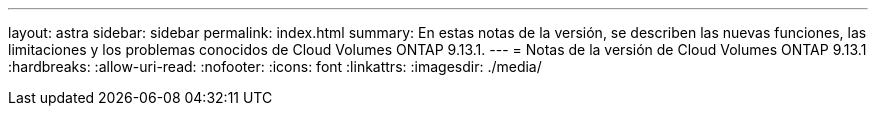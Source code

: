 ---
layout: astra 
sidebar: sidebar 
permalink: index.html 
summary: En estas notas de la versión, se describen las nuevas funciones, las limitaciones y los problemas conocidos de Cloud Volumes ONTAP 9.13.1. 
---
= Notas de la versión de Cloud Volumes ONTAP 9.13.1
:hardbreaks:
:allow-uri-read: 
:nofooter: 
:icons: font
:linkattrs: 
:imagesdir: ./media/


